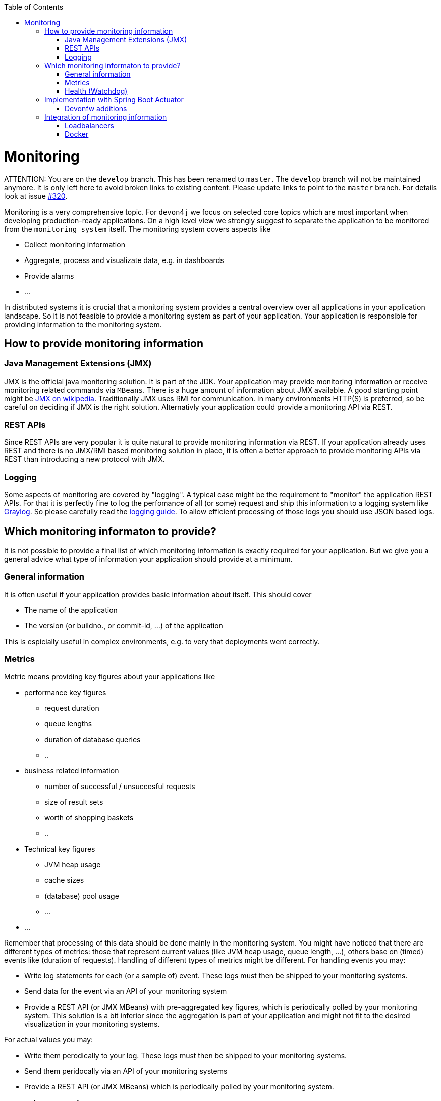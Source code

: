 :toc:
toc::[]

= Monitoring

ATTENTION: You are on the `develop` branch.
This has been renamed to `master`.
The `develop` branch will not be maintained anymore.
It is only left here to avoid broken links to existing content.
Please update links to point to the `master` branch.
For details look at issue https://github.com/devonfw/devon4j/issues/320[#320].

Monitoring is a very comprehensive topic. For `devon4j` we focus on selected core topics which are most important when developing production-ready applications.
On a high level view we strongly suggest to separate the application to be monitored from the `monitoring system` itself.
The monitoring system covers aspects like

- Collect monitoring information
- Aggregate, process and visualizate data, e.g. in dashboards
- Provide alarms
- ...

In distributed systems it is crucial that a monitoring system provides a central overview over all applications in your application landscape. So it is not feasible to provide a monitoring system as part of your application. Your application is responsible for providing information to the monitoring system.

== How to provide monitoring information

=== Java Management Extensions (JMX)

JMX is the official java monitoring solution. It is part of the JDK. Your application may provide monitoring information or receive monitoring related commands via `MBeans`. There is a huge amount of information about JMX available. A good starting point might be link:https://en.wikipedia.org/wiki/Java_Management_Extensions:[JMX on wikipedia].
Traditionally JMX uses RMI for communication. In many environments HTTP(S) is preferred, so be careful on deciding if JMX is the right solution.
Alternativly your application could provide a monitoring API via REST.

=== REST APIs

Since REST APIs are very popular it is quite natural to provide monitoring information via REST. If your application already uses REST and there is no JMX/RMI based monitoring solution in place, it is often a better approach to provide monitoring APIs via REST than introducing a new protocol with JMX.

=== Logging

Some aspects of monitoring are covered by "logging". A typical case might be the requirement to "monitor" the application REST APIs. For that it is perfectly fine to log the perfomance of all (or some) request and ship this information to a logging system like link:www.graylog.org[Graylog]. So please carefully read the link:guide-logging.asciidoc[logging guide]. To allow efficient processing of those logs you should use JSON based logs.

== Which monitoring informaton to provide?

It is not possible to provide a final list of which monitoring information is exactly required for your application. But we give you a general advice what type of information your application should provide at a minimum.

=== General information

It is often useful if your application provides basic information about itself. This should cover

* The name of the application
* The version (or buildno., or commit-id, ...) of the application

This is espicially useful in complex environments, e.g. to very that deployments went correctly.

=== Metrics

Metric means providing key figures about your applications like

* performance key figures
** request duration
** queue lengths
** duration of database queries
** ..
* business related information
** number of successful / unsuccesful requests
** size of result sets
** worth of shopping baskets
** ..
* Technical key figures
** JVM heap usage
** cache sizes
** (database) pool usage
** ...
* ...

Remember that processing of this data should be done mainly in the monitoring system. You might have noticed that there are different types of metrics: those that represent current values (like JVM heap usage, queue length, ...), others base on (timed) events like (duration of requests). Handling of different types of metrics might be different. 
For handling events you may:

* Write log statements for each (or a sample of) event. These logs must then be shipped to your monitoring systems.
* Send data for the event via an API of your monitoring system
* Provide a REST API (or JMX MBeans) with pre-aggregated key figures, which is periodically polled by your monitoring system. This solution is a bit inferior since the aggregation is part of your application and might not fit to the desired visualization in your monitoring systems.

For actual values you may:

* Write them perodically to your log. These logs must then be shipped to your monitoring systems.
* Send them peridocally via an API of your monitoring systems
* Provide a REST API (or JMX MBeans) which is periodically polled by your monitoring system.

[health]
=== Health (Watchdog)

For monitoring a complex application landscape it is crucial to have an exact overview if all applications are up and running. So your application should offer an API for the monitoring system which allows to easily check if the application is alive. Often this alive information is polled by the monitoring system with a kind of watchdog.
The health check should include checks if the application is working "correctly". For that we suggest to check if all required neighbour systems and infrastructure components are usable:

* Check if your database can be queried (with a dummy query)
* Check if you can reach your messaging system
* Check if you can reach all your neighbour system, e.g. by querying their info-endpoint

You should be very careful to not cascade those requests, e.g. your system should only test their direct neighbours. This test should not lead to additional tests in these systems.

The healthcheck should return a simple OK/NOK result for use in dashboards, but addtionally include detailed results for each check.

== Implementation with Spring Boot Actuator

To implement a monitoring API for your systems we suggest to use link:https://docs.spring.io/spring-boot/docs/current/reference/html/production-ready-features.html[Spring Boot Actuator]. Actuator offers APIs which provide monitoring information including metrics via HTTP and JMX. It also contains a framework to implement xref:health[health checks].
Please consult the original documentation for information about how to use it.
Basically to use it, add the following dependency to the `pom.xml` of your application core:

[source,xml]
----
<dependencies>
    <dependency>
        <groupId>org.springframework.boot</groupId>
        <artifactId>spring-boot-starter-actuator</artifactId>
    </dependency>
</dependencies>
----

There will be several link:https://docs.spring.io/spring-boot/docs/current/reference/html/production-ready-features.html#production-ready-endpoints[endpoints] with monitoring information available out-of-the-box.
We *strongly* advice to check carefully which information is required in your context, normally this is `ìnfo`, `health` and `metrics`. Be careful not to expose any security related information via this mechanismen (e.g. by exposing those endpoints externally).

To make the info-endpoint useful you need to provide information to actuactor. A good way to achive this is by using the provided link:https://docs.spring.io/spring-boot/docs/current/reference/html/howto.html#howto-automatic-expansion[maven module].

For first steps it might be useful to deactive security for the actuator endpoints (this is *just for testing*, *never release it!*). This can be accomblished by implementing the following class:

[source, java]
----
@Configuration
@EnableWebSecurity
@Profile(SpringProfileConstants.NOT_JUNIT)
public class WebSecurityConfig extends BaseWebSecurityConfig {

  @Override
  public void configure(WebSecurity web) throws Exception {

    super.configure(web);
    web.ignoring().requestMatchers(EndpointRequest.toAnyEndpoint());
  }

}
----


=== Devonfw additions

Devonfw includes the following additions for Spring boot actuator:

* link:link:TODO[Kafka Health Check] in devon4j-kafka (WIP)

== Integration of monitoring information

=== Loadbalancers

To loadbalance HTTP requests the loadbalancers needs to know which instances of the desired application are available and functioning. Often loadbalancers support reacting on the HTTP status code of an HTTP request to the service. The loadbalancer will periodically poll the service to find out if is available or not.
To configure this you may use the healthcheck of the service to find out if the instance is functioning correctly or not.

=== Docker

Docker supports a link:https://docs.docker.com/engine/reference/builder/#healthcheck[healtcheck]. You may use a simple local `curl` to your application here to find out if the service is healthy or not. But be careful often unhealthy containers are automatically restarted. If you use the xref:health[health information] of your application this may lead to undesired effects. Since the health checks relies on querying all neighbour systems and infrastucure components, applications often become unhealthy because a 3rd system has problems. Restarting the application itself will not heal the problem and be inexpedient. So generally it is better you query the info endpoint of your application to just check if the service itself is up and running.  

